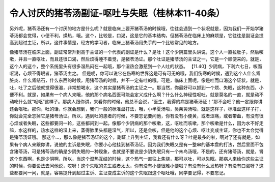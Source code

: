 令人讨厌的猪苓汤副证-呕吐与失眠（桂林本11-40条）
================================================

另外呢，猪苓汤还有一个讨厌的地方是什么呢？就是临床上要开猪苓汤的时候哦，往往会遇到一个状况就是，因为我们一开始学猪苓汤都会觉得，小便不利，燥热，哦。这个，比较是，口渴，这是它的基本结构，但猪苓汤在临床上的麻烦是，它往往是副证会提高到超过主证，所以，这件事情是，经方的学习者，临床上猪苓汤用失手的一个比较常见的地方。

像猪苓汤在临床上面，副证常常升到高于主证的一个代表的副证是什么？是吐！这个少阴篇里头讲说，这个人一直拉肚子，然后咳嗽，并且一直呕吐，而且还很口渴，然后烦得睡不着觉，是猪苓汤证。那个吐证是猪苓汤的主证之一，它是一个顺便来的，就是，这个人的这个，整个系统里头有很多湿热闷在一起哦，那个湿热会激惹到一个人吐的状态。
【11.40】少阴病，下利六七日，咳而呕渴，心烦不得眠者，猪苓汤主之。
但是呢，你可以说它在伤寒的世界这是可有可无的哦，我们伤寒的时候，遇到这个人什么肾脏炎、什么肾结石，什么东西的时候，用猪苓汤的时候，并不一定有吐的哦。可是，临床上面呢，像是吐而口渴这个证状，就是，吐，吐了之后他就觉得很渴，非常想喝水，这个其实是猪苓汤的主证之一。那当然，你最好可以抓到一个烦、失眠，这种东西，小便不利。就是，如果有一个病人来哦，他的那个病名西医可能会定义成什么啊？什么什么神经性呕吐，就是莫名的一直，就是动不动吃什么就“呕呕”这样子。那病人跟你讲，来看你的时候，他总不会说，“医生，我得的病是猪苓汤证！”那不会吧？他一定跟你讲还会呕吐。那你，吐的话，你就会想到，我们一般的标准盘打法，哦，小半夏汤啦，吴茱萸汤啦，就是这样子，标准盘这样子打，你就会完全忘掉它是猪苓汤证。所以，遇到吐的患者的时候，不要忘记要问他，你有没有小便黄，或者涩痛，或者带血，有没有很心烦或者失眠，这些都要问一轮，这些都问到一起。像那个少阴病的那个咳嗽，这，呕吐而咳嗽，那个咳嗽是什么，因为水不好走嘛，水这样的，热水这样的湿上来，蒸得肺里头都是湿气，所以，还是会咳，但是他的这个心烦、呕吐变成主证，你也不太会觉得是猪苓汤证哦。
那这个…，那么像是猪苓汤证的这个，副证上升到主证，我看还有什么呀？吐是最多的啦，啊对了还有就是，如果有个病人来跟你讲，说他的主诉是失眠，你要小心他挂到猪苓汤证。因为我们失眠又是有一整串的基本盘的打法，然后里面不包含猪苓汤，可是猪苓汤的确是少阴失眠的一种现象，也就是不要说是少阴失眠只有一个朱鸟汤哦，不是的，还有猪苓汤，就是，肾这个东西啊，也是少阴啊，所以，当这个湿热互结的时候，这个热气一直往上焦烧，那可以吐，可以失眠。那病人来给你这些主证的时候，你要设法去问他说，哎呀！这个失眠的先生或者太太，你有没有小便很难小便啦？有没有什么发热呀？有没有口渴呀？这些都要问一问，就是，容易提升到超过主诉、主证变成主诉的这个失眠跟这个呕吐哦，同学要记得，不要忘记。
